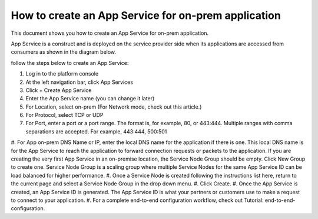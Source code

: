 ======================================================
How to create an App Service for on-prem application
======================================================


This document shows you how to create an App Service for on-prem application. 


App Service is a construct and is deployed on the service provider side when its applications are accessed from 
consumers as shown in the diagram below. 

|on-prem-app|


follow the steps below to create an App Service:


1. Log in to the platform console
#. At the left navigation bar, click App Services
#. Click + Create App Service
#. Enter the App Service name (you can change it later) 
#. For Location, select on-prem (For Network mode, check out this article.)
#. For Protocol, select TCP or UDP
#. For Port, enter a port or a port range. The format is, for example, 80, or 443:444. Multiple ranges with comma separations are accepted. For example, 443:444, 500:501
#. For App on-prem DNS Name or IP, enter the local DNS name for the application if there is one. This local DNS name is for the App Service to reach the application to forward connection requests or packets to the application. 
If you are creating the very first App Service in an on-premise location, the Service Node Group should be empty. Click New Group to create one. Service Node Group is a scaling group where multiple Service Nodes for the same App Service ID can be load balanced for higher performance. 
#. Once a Service Node is created following the instructions list here, return to the current page and select a Service Node Group in the drop down menu. 
#. Click Create.
#. Once the App Service is created, an App Service ID is generated. The App Service ID is what your partners or customers use to make a request to connect to your application. 
#. For a complete end-to-end configuration workflow, check out Tutorial: end-to-end-configuration.  


.. |on-prem-app| image:: media/on-prem-app.png
    :scale: 50%
